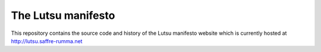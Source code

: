 ===================
The Lutsu manifesto
===================

This repository contains the source code and history of the Lutsu manifesto
website which is currently hosted at http://lutsu.saffre-rumma.net
